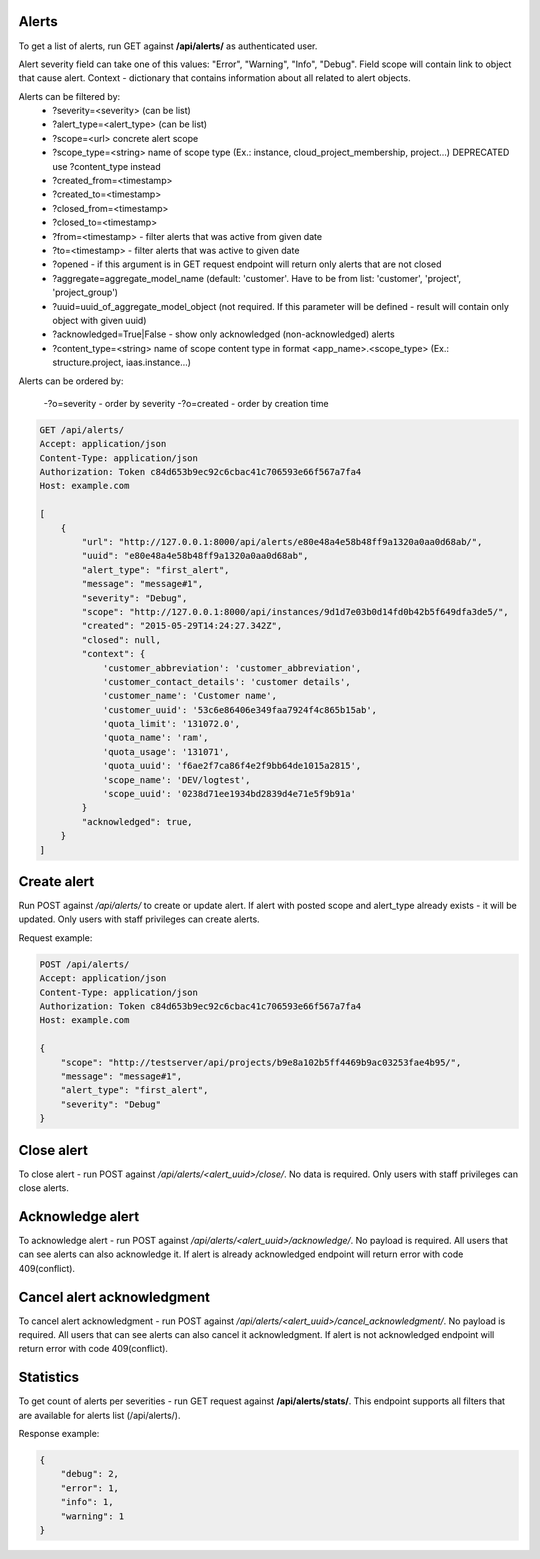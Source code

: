 Alerts
------

To get a list of alerts, run GET against **/api/alerts/** as authenticated user.

Alert severity field can take one of this values: "Error", "Warning", "Info", "Debug".
Field scope will contain link to object that cause alert.
Context - dictionary that contains information about all related to alert objects.

Alerts can be filtered by:
 - ?severity=<severity> (can be list)
 - ?alert_type=<alert_type> (can be list)
 - ?scope=<url> concrete alert scope
 - ?scope_type=<string> name of scope type (Ex.: instance, cloud_project_membership, project...)
   DEPRECATED use ?content_type instead
 - ?created_from=<timestamp>
 - ?created_to=<timestamp>
 - ?closed_from=<timestamp>
 - ?closed_to=<timestamp>
 - ?from=<timestamp> - filter alerts that was active from given date
 - ?to=<timestamp> - filter alerts that was active to given date
 - ?opened - if this argument is in GET request endpoint will return only alerts that are not closed
 - ?aggregate=aggregate_model_name (default: 'customer'. Have to be from list: 'customer', 'project', 'project_group')
 - ?uuid=uuid_of_aggregate_model_object (not required. If this parameter will be defined - result will contain only
   object with given uuid)
 - ?acknowledged=True|False - show only acknowledged (non-acknowledged) alerts
 - ?content_type=<string> name of scope content type in format <app_name>.<scope_type>
   (Ex.: structure.project, iaas.instance...)

Alerts can be ordered by:

 -?o=severity - order by severity
 -?o=created - order by creation time


.. code-block:: http

    GET /api/alerts/
    Accept: application/json
    Content-Type: application/json
    Authorization: Token c84d653b9ec92c6cbac41c706593e66f567a7fa4
    Host: example.com

    [
        {
            "url": "http://127.0.0.1:8000/api/alerts/e80e48a4e58b48ff9a1320a0aa0d68ab/",
            "uuid": "e80e48a4e58b48ff9a1320a0aa0d68ab",
            "alert_type": "first_alert",
            "message": "message#1",
            "severity": "Debug",
            "scope": "http://127.0.0.1:8000/api/instances/9d1d7e03b0d14fd0b42b5f649dfa3de5/",
            "created": "2015-05-29T14:24:27.342Z",
            "closed": null,
            "context": {
                'customer_abbreviation': 'customer_abbreviation',
                'customer_contact_details': 'customer details',
                'customer_name': 'Customer name',
                'customer_uuid': '53c6e86406e349faa7924f4c865b15ab',
                'quota_limit': '131072.0',
                'quota_name': 'ram',
                'quota_usage': '131071',
                'quota_uuid': 'f6ae2f7ca86f4e2f9bb64de1015a2815',
                'scope_name': 'DEV/logtest',
                'scope_uuid': '0238d71ee1934bd2839d4e71e5f9b91a'
            }
            "acknowledged": true,
        }
    ]


Create alert
------------

Run POST against */api/alerts/* to create or update alert. If alert with posted scope and alert_type already exists -
it will be updated. Only users with staff privileges can create alerts.

Request example:

.. code-block:: javascript

    POST /api/alerts/
    Accept: application/json
    Content-Type: application/json
    Authorization: Token c84d653b9ec92c6cbac41c706593e66f567a7fa4
    Host: example.com

    {
        "scope": "http://testserver/api/projects/b9e8a102b5ff4469b9ac03253fae4b95/",
        "message": "message#1",
        "alert_type": "first_alert",
        "severity": "Debug"
    }


Close alert
-----------

To close alert - run POST against */api/alerts/<alert_uuid>/close/*. No data is required. Only users with staff
privileges can close alerts.


Acknowledge alert
-----------------

To acknowledge alert - run POST against */api/alerts/<alert_uuid>/acknowledge/*. No payload is required.
All users that can see alerts can also acknowledge it. If alert is already acknowledged endpoint will return error
with code 409(conflict).


Cancel alert acknowledgment
---------------------------

To cancel alert acknowledgment - run POST against */api/alerts/<alert_uuid>/cancel_acknowledgment/*.
No payload is required. All users that can see alerts can also cancel it acknowledgment. If alert is not acknowledged
endpoint will return error with code 409(conflict).


Statistics
----------

To get count of alerts per severities - run GET request against **/api/alerts/stats/**. This endpoint supports all
filters that are available for alerts list (/api/alerts/).

Response example:

.. code-block:: javascript

    {
        "debug": 2,
        "error": 1,
        "info": 1,
        "warning": 1
    }
